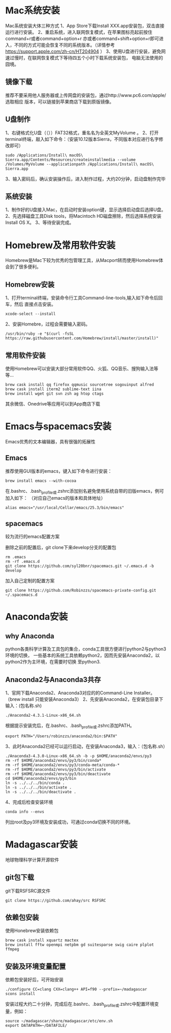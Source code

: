 * Mac系统安装
Mac系统安装大体三种方式
1、App Store下载Install XXX.app安装包，双击直接运行进行安装。
2、重启系统，进入联网恢复模式，在苹果图标亮起前按住command+r或者command+option+r
亦或者command+shift+option+r即可进入，不同的方式可能会恢复不同的系统版本。（详情参考
https://support.apple.com/zh-cn/HT204904 ）
3、使用U盘进行安装，避免网速过慢时，在联网恢复模式下等待四五个小时下载系统安装包，
电脑无法使用的囧境。
** 镜像下载
推荐不要采用他人服务器或上传网盘的安装包，通过http://www.pc6.com/apple/ 选取相应
版本，可以链接到苹果商店下载到原版镜像。
** U盘制作
1、右键格式化U盘（（））FAT32格式，重名名为全英文MyVolume  。
2、打开terminal终端，敲入如下命令：（安装10.12版本Sierra，不同版本对应进行名字修改即可）
#+BEGIN_SRC shell
  sudo /Applications/Install\ macOS\ Sierra.app/Contents/Resources/createinstallmedia --volume /Volumes/MyVolume --applicationpath /Applications/Install\ macOS\ Sierra.app
#+END_SRC
3、输入密码后，确认安装操作后，进入制作过程，大约20分钟，启动盘制作完毕
** 系统安装
1、制作好的U盘接入Mac，在启动时安装option键，显示选择启动盘后选择U盘。
2、先选择磁盘工具Disk tools，将Macintoch HD磁盘擦除，然后选择系统安装Install OS X。
3、等待安装完成。
* Homebrew及常用软件安装
Homebrew是Mac下较为优秀的包管理工具，从Macport转而使用Homebrew体会到了很多便利。
** Homebrew安装
1、打开terminal终端，安装命令行工具Command-line-tools,输入如下命令后回车，然后
直接点击安装。
#+BEGIN_SRC shell
  xcode-select --install
#+END_SRC
2、安装Homebre，过程会需要输入密码。
#+BEGIN_SRC shell
  /usr/bin/ruby -e "$(curl -fsSL https://raw.githubusercontent.com/Homebrew/install/master/install)"
#+END_SRC
** 常用软件安装
使用Homebrew可以安装大部分常用软件QQ、火狐、QQ音乐、搜狗输入法等等...
#+BEGIN_SRC shell
  brew cask install qq firefox qqmusic sourcetree sogouinput alfred
  brew cask install iterm2 sublime-text iina
  brew install wget git svn zsh ag htop ctags 
#+END_SRC
其余微信、Onedrive等应用可以到App商店下载

* Emacs与spacemacs安装
Emacs优秀的文本编辑器，具有很强的拓展性
** Emacs
推荐使用GUI版本的emacs，键入如下命令进行安装：
#+BEGIN_SRC shell
  brew install emacs --with-cocoa
#+END_SRC
在.bashrc、.bash_profile或.zshrc添加别名避免使用系统自带的旧版emacs，例可加入如下：
（对应自己emacs的版本和具体地址）
#+BEGIN_SRC shell
  alias emacs="/usr/local/Cellar/emacs/25.3/bin/emacs"
#+END_SRC

** spacemacs
较为流行的emacs配置方案

删除之前的配置后，git clone下来develop分支的配置包
#+BEGIN_SRC shell
  rm .emacs
  rm -rf .emacs.d
  git clone https://github.com/syl20bnr/spacemacs.git ~/.emacs.d -b develop
#+END_SRC
加入自己定制的配置方案
#+BEGIN_SRC shell
 git clone https://github.com/Robinzzs/spacemacs-private-config.git ~/.spacemacs.d
#+END_SRC

* Anaconda安装

** why Anaconda
python各类科学计算及工具包的集合，conda工具很方便进行python2与python3环境的切换，
一些基本的系统工具依赖python2，因而先安装Anaconda2，以python2作为主环境，在需要时切换
至python3.
** Anaconda2与Anaconda3共存
1、官网下载Anaconda2、Anaconda3对应的的Command-Line Installer。
（brew install 只能安装Anaconda3）
2、先安装Anaconda2，在安装包目录下输入：(包名称.sh)
#+BEGIN_SRC shell
 ./Anaconda2-4.3.1-Linux-x86_64.sh 
#+END_SRC
根据提示安装完后，在.bashrc、.bash_profile或.zshrc添加PATH。
#+BEGIN_SRC shell
  export PATH="/Users/robinzzs/anaconda2/bin:$PATH"
#+END_SRC

3、此时Anaconda2已经可以运行启动，在安装Anaconda3，输入：（包名称.sh）
#+BEGIN_SRC shell
./Anaconda3-4.3.0-Linux-x86_64.sh -b -p $HOME/anaconda2/envs/py3
rm -rf $HOME/anaconda2/envs/py3/bin/conda*
rm -rf $HOME/anaconda2/envs/py3/conda-meta/conda-*
rm -rf $HOME/anaconda2/envs/py3/bin/activate
rm -rf $HOME/anaconda2/envs/py3/bin/deactivate
cd $HOME/anaconda2/envs/py3/bin
ln -s ../../../bin/conda .
ln -s ../../../bin/activate .
ln -s ../../../bin/deactivate .
#+END_SRC

4、完成后检查安装环境
#+BEGIN_SRC shell
  conda info --envs
#+END_SRC
列出root及py3环境及安装成功，可通过conda切换不同的环境。

* Madagascar安装
地球物理科学计算开源软件
** git包下载
git下载RSFSRC源文件
#+BEGIN_SRC shell
  git clone https://github.com/ahay/src RSFSRC
#+END_SRC
** 依赖包安装
使用Honebrew安装依赖包
#+BEGIN_SRC shell
  brew cask install xquartz mactex
  brew install fftw openmpi netpbm gd suitesparse swig caire plplot ffmpeg
#+END_SRC
** 安装及环境变量配置
依赖包安装好后，可开始安装
#+BEGIN_SRC shell
  ./configure CC=clang CXX=clang++ API=f90 --prefix=~/madagascar
  scons install 
#+END_SRC
安装过程大约二十分钟，完成后在.bashrc、.bash_profile或.zshrc中配置环境变量，例如：
#+BEGIN_SRC shell
  source ~/madagascar/share/madagascar/etc/env.sh
  export DATAPATH=~/DATAFILE/
#+END_SRC

